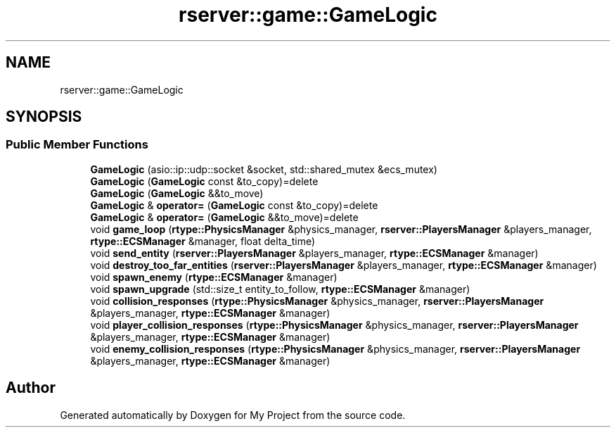 .TH "rserver::game::GameLogic" 3 "Mon Jan 8 2024" "My Project" \" -*- nroff -*-
.ad l
.nh
.SH NAME
rserver::game::GameLogic
.SH SYNOPSIS
.br
.PP
.SS "Public Member Functions"

.in +1c
.ti -1c
.RI "\fBGameLogic\fP (asio::ip::udp::socket &socket, std::shared_mutex &ecs_mutex)"
.br
.ti -1c
.RI "\fBGameLogic\fP (\fBGameLogic\fP const &to_copy)=delete"
.br
.ti -1c
.RI "\fBGameLogic\fP (\fBGameLogic\fP &&to_move)"
.br
.ti -1c
.RI "\fBGameLogic\fP & \fBoperator=\fP (\fBGameLogic\fP const &to_copy)=delete"
.br
.ti -1c
.RI "\fBGameLogic\fP & \fBoperator=\fP (\fBGameLogic\fP &&to_move)=delete"
.br
.ti -1c
.RI "void \fBgame_loop\fP (\fBrtype::PhysicsManager\fP &physics_manager, \fBrserver::PlayersManager\fP &players_manager, \fBrtype::ECSManager\fP &manager, float delta_time)"
.br
.ti -1c
.RI "void \fBsend_entity\fP (\fBrserver::PlayersManager\fP &players_manager, \fBrtype::ECSManager\fP &manager)"
.br
.ti -1c
.RI "void \fBdestroy_too_far_entities\fP (\fBrserver::PlayersManager\fP &players_manager, \fBrtype::ECSManager\fP &manager)"
.br
.ti -1c
.RI "void \fBspawn_enemy\fP (\fBrtype::ECSManager\fP &manager)"
.br
.ti -1c
.RI "void \fBspawn_upgrade\fP (std::size_t entity_to_follow, \fBrtype::ECSManager\fP &manager)"
.br
.ti -1c
.RI "void \fBcollision_responses\fP (\fBrtype::PhysicsManager\fP &physics_manager, \fBrserver::PlayersManager\fP &players_manager, \fBrtype::ECSManager\fP &manager)"
.br
.ti -1c
.RI "void \fBplayer_collision_responses\fP (\fBrtype::PhysicsManager\fP &physics_manager, \fBrserver::PlayersManager\fP &players_manager, \fBrtype::ECSManager\fP &manager)"
.br
.ti -1c
.RI "void \fBenemy_collision_responses\fP (\fBrtype::PhysicsManager\fP &physics_manager, \fBrserver::PlayersManager\fP &players_manager, \fBrtype::ECSManager\fP &manager)"
.br
.in -1c

.SH "Author"
.PP 
Generated automatically by Doxygen for My Project from the source code\&.
